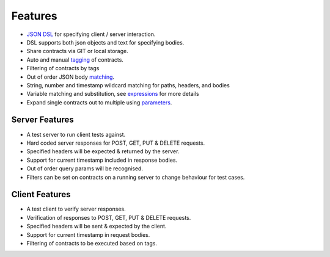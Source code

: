 Features
========
* `JSON DSL <http://harmingcola.github.io/contract/contract_files.html>`_ for specifying client / server interaction.
* DSL supports both json objects and text for specifying bodies.
* Share contracts via GIT or local storage.
* Auto and manual `tagging <http://harmingcola.github.io/contract/tagging.html>`_ of contracts.
* Filtering of contracts by tags
* Out of order JSON body `matching <http://harmingcola.github.io/contract/matching.html>`_.
* String, number and timestamp wildcard matching for paths, headers, and bodies
* Variable matching and substitution, see `expressions <http://harmingcola.github.io/contract/matching.html#expressions>`_ for more details
* Expand single contracts out to multiple using `parameters <http://harmingcola.github.io/contract/parameters.html>`_.

Server Features
---------------
* A test server to run client tests against.
* Hard coded server responses for POST, GET, PUT & DELETE requests.
* Specified headers will be expected & returned by the server.
* Support for current timestamp included in response bodies.
* Out of order query params will be recognised.
* Filters can be set on contracts on a running server to change behaviour for test cases.

Client Features
---------------
* A test client to verify server responses.
* Verification of responses to POST, GET, PUT & DELETE requests.
* Specified headers will be sent & expected by the client.
* Support for current timestamp in request bodies.
* Filtering of contracts to be executed based on tags.


